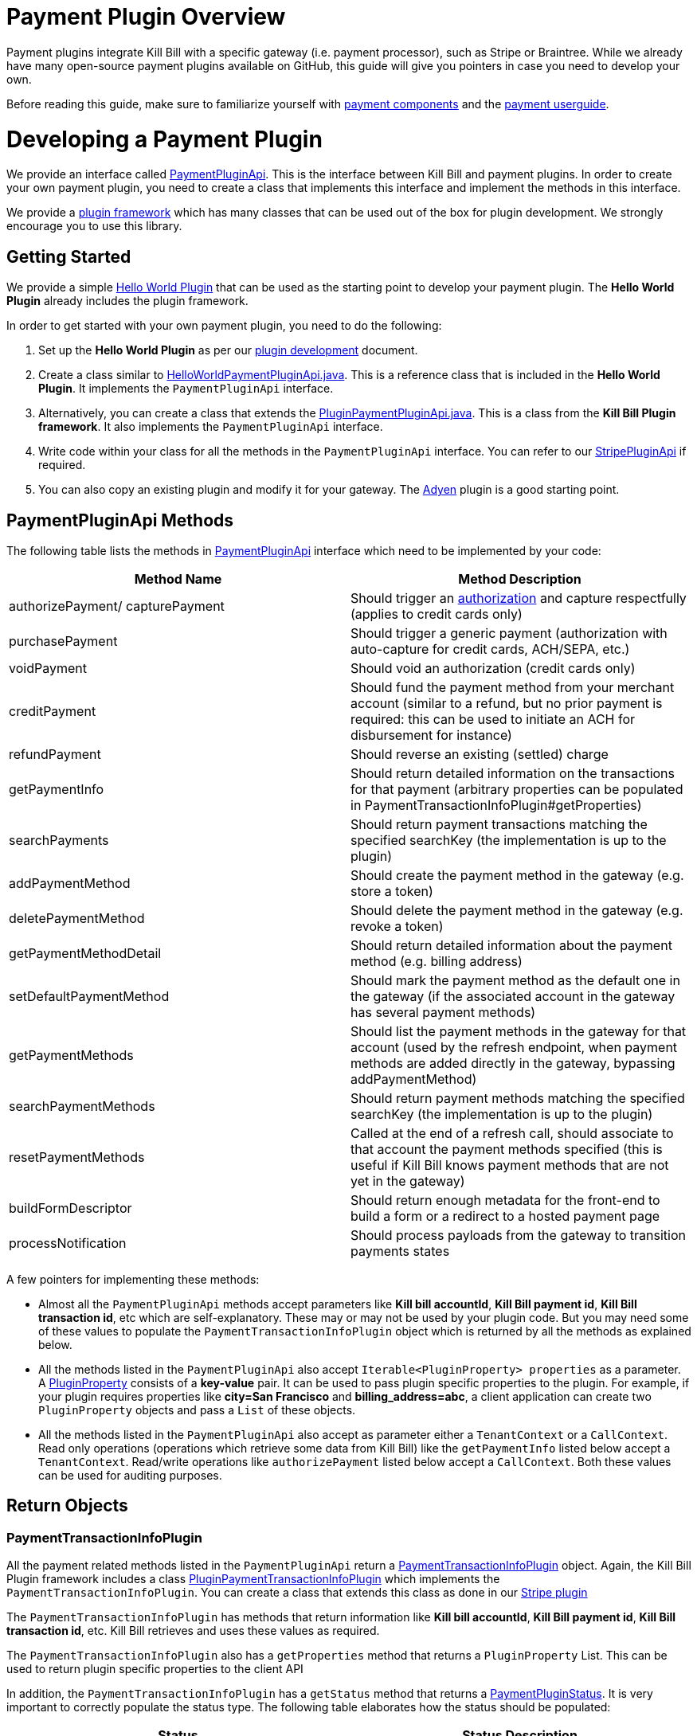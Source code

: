 = Payment Plugin Overview

Payment plugins integrate Kill Bill with a specific gateway (i.e. payment processor), such as Stripe or Braintree. While we already have many open-source payment plugins available on GitHub, this guide will give you pointers in case you need to develop your own.

Before reading this guide, make sure to familiarize yourself with https://docs.killbill.io/latest/userguide_subscription.html#components-payment[payment components] and the https://docs.killbill.io/latest/userguide_payment.html[payment userguide].

= Developing a Payment Plugin

We provide an interface called https://github.com/killbill/killbill-plugin-api/blob/master/payment/src/main/java/org/killbill/billing/payment/plugin/api/PaymentPluginApi.java[PaymentPluginApi]. This is the interface between Kill Bill and payment plugins. In order to create your own payment plugin, you need to create a class that implements this interface and implement the methods in this interface.

We provide a https://github.com/killbill/killbill-plugin-framework-java[plugin framework] which has many classes that can be used out of the box for plugin development. We strongly encourage you to use this library.  

== Getting Started

We provide a simple https://github.com/killbill/killbill-hello-world-java-plugin[Hello World Plugin] that can be used as the starting point to develop your payment plugin. 
The *Hello World Plugin* already includes the plugin framework. 

In order to get started with your own payment plugin, you need to do the following:

. Set up the *Hello World Plugin*  as per our https://docs.killbill.io/latest/plugin_development.html#_java_plugins[plugin development] document.

. Create a class similar to https://github.com/killbill/killbill-hello-world-java-plugin/blob/719779b1ea25c14928e92996b6aa21cc9bf8d4fe/src/main/java/org/killbill/billing/plugin/helloworld/HelloWorldPaymentPluginApi.java[HelloWorldPaymentPluginApi.java]. This is a reference class that is included in the *Hello World Plugin*. It implements the `PaymentPluginApi` interface.

. Alternatively, you can create a class that extends the https://github.com/killbill/killbill-plugin-framework-java/blob/6bc92fa3f7f091304499fb78df901ecb03fdaf47/src/main/java/org/killbill/billing/plugin/api/payment/PluginPaymentPluginApi.java[PluginPaymentPluginApi.java]. This is a class from the *Kill Bill Plugin framework*. It also implements the `PaymentPluginApi` interface.
. Write code within your class for all the methods in the `PaymentPluginApi` interface. You can  refer to our https://github.com/killbill/killbill-stripe-plugin/blob/657482f82949f08d4d317be8eb159855e7aad6f7/src/main/java/org/killbill/billing/plugin/stripe/StripePaymentPluginApi.java[StripePluginApi] if required.

. You can also copy an existing plugin and modify it for your gateway. The https://github.com/killbill/killbill-adyen-plugin[Adyen] plugin is a good starting point.


== PaymentPluginApi Methods

The following table lists the methods in https://github.com/killbill/killbill-plugin-api/blob/master/payment/src/main/java/org/killbill/billing/payment/plugin/api/PaymentPluginApi.java[PaymentPluginApi] interface which need to be implemented by your code:

|===
|Method Name | Method Description

|authorizePayment/ capturePayment
|Should trigger an https://en.wikipedia.org/wiki/Authorization_hold[authorization] and capture respectfully (applies to credit cards only)
|purchasePayment
|Should trigger a generic payment (authorization with auto-capture for credit cards, ACH/SEPA, etc.)
|voidPayment
|Should void an authorization (credit cards only)
|creditPayment
|Should fund the payment method from your merchant account (similar to a refund, but no prior payment is required: this can be used to initiate an ACH for disbursement for instance)
|refundPayment
|Should reverse an existing (settled) charge
|getPaymentInfo
|Should return detailed information on the transactions for that payment (arbitrary properties can be populated in PaymentTransactionInfoPlugin#getProperties)
|searchPayments
|Should return payment transactions matching the specified searchKey (the implementation is up to the plugin)
|addPaymentMethod
|Should create the payment method in the gateway (e.g. store a token)
|deletePaymentMethod
|Should delete the payment method in the gateway (e.g. revoke a token)
|getPaymentMethodDetail
|Should return detailed information about the payment method (e.g. billing address)
|setDefaultPaymentMethod
|Should mark the payment method as the default one in the gateway (if the associated account in the gateway has several payment methods)
|getPaymentMethods
|Should list the payment methods in the gateway for that account (used by the refresh endpoint, when payment methods are added directly in the gateway, bypassing addPaymentMethod)
|searchPaymentMethods
|Should return payment methods matching the specified searchKey (the implementation is up to the plugin)
|resetPaymentMethods
|Called at the end of a refresh call, should associate to that account the payment methods specified (this is useful if Kill Bill knows payment methods that are not yet in the gateway)
|buildFormDescriptor
|Should return enough metadata for the front-end to build a form or a redirect to a hosted payment page
|processNotification
|Should process payloads from the gateway to transition payments states
|===

A few pointers for implementing these methods:

* Almost all the `PaymentPluginApi` methods accept parameters like  *Kill bill accountId*, *Kill Bill payment id*, *Kill Bill transaction id*, etc which are self-explanatory. These may or may not be used by your plugin code. But you may need some of these values to populate the `PaymentTransactionInfoPlugin` object which is returned by all the methods as explained below. 

* All the methods listed in the `PaymentPluginApi` also accept `Iterable<PluginProperty> properties` as a parameter. A https://github.com/killbill/killbill-api/blob/4ae1c343a593de937415e21feecb9f5405037fa3/src/main/java/org/killbill/billing/payment/api/PluginProperty.java[PluginProperty] consists of a *key-value* pair. It can be used to pass plugin specific properties to the plugin. For example, if your plugin requires properties like *city=San Francisco* and *billing_address=abc*, a client application  can create two `PluginProperty` objects  and pass a `List` of these objects.

* All the methods listed in the `PaymentPluginApi` also accept as parameter either a `TenantContext` or a `CallContext`.  Read only operations (operations which retrieve some data from Kill Bill) like the `getPaymentInfo` listed below accept a `TenantContext`. Read/write operations like `authorizePayment` listed below accept a `CallContext`. Both these values can be used for auditing purposes. 

== Return Objects

=== PaymentTransactionInfoPlugin 

All the payment related methods listed in the `PaymentPluginApi` return a https://github.com/killbill/killbill-api/blob/4ae1c343a593de937415e21feecb9f5405037fa3/src/main/java/org/killbill/billing/payment/plugin/api/PaymentTransactionInfoPlugin.java[PaymentTransactionInfoPlugin] object. Again, the Kill Bill Plugin framework includes a class https://github.com/killbill/killbill-plugin-framework-java/blob/46d94fbeb1cf089aa04e62cfecf751ca47032023/src/main/java/org/killbill/billing/plugin/api/payment/PluginPaymentTransactionInfoPlugin.java[ PluginPaymentTransactionInfoPlugin] which implements the `PaymentTransactionInfoPlugin`. You can create a class that extends this class as done in our https://github.com/killbill/killbill-stripe-plugin/blob/657482f82949f08d4d317be8eb159855e7aad6f7/src/main/java/org/killbill/billing/plugin/stripe/StripePaymentTransactionInfoPlugin.java[Stripe plugin]

The `PaymentTransactionInfoPlugin` has methods that return information like *Kill bill accountId*, *Kill Bill payment id*, *Kill Bill transaction id*, etc. Kill Bill  retrieves and uses these values as required.

The  `PaymentTransactionInfoPlugin` also has a `getProperties` method that returns a `PluginProperty` List. This can be used to return plugin specific properties to the client API 

In addition, the `PaymentTransactionInfoPlugin` has a `getStatus` method that returns a  https://github.com/killbill/killbill-api/blob/4ae1c343a593de937415e21feecb9f5405037fa3/src/main/java/org/killbill/billing/payment/plugin/api/PaymentPluginStatus.java[PaymentPluginStatus].  It is very important to correctly populate the status type. The following table elaborates how the status should be populated:

|===
|Status | Status Description

|PROCESSED
|Indicates that the payment is successful
|ERROR
|Indicates that the payment is rejected by the gateway (insufficient funds, fails AVS check, fraud detected, etc.)
|PENDING
|Indicates that the payment requires a completion step (3D-S verification, HPP, etc.)
|CANCELED
|Indicates that the gateway wasn't contacted (DNS error, SSL handshake error, socket connect timeout, etc.)
|UNDEFINED
|Should be used for all other cases (socket read timeout, 500 returned, etc.)
|===


Kill Bill has a https://docs.killbill.io/latest/userguide_payment.html#_janitor[Janitor] system in place that attempts to fix *PENDING* and *UNKNOWN* states . It polls the plugin via `PaymentPluginApi#getPaymentInfo` method. If the plugin subsequently returns *PROCESSED* , the Janitor updates the internal payment state as well as invoice balance, etc.) accordingly

The Janitor matches the internal transactions against plugin transactions via the *transaction id*: make sure `PaymentTransactionInfoPlugin#getKbTransactionPaymentId` is correctly implemented.

You should try to avoid *UNDEFINED* as much as possible, because it is the only case where Kill Bill cannot retry payments (since the payment may or may not have happened).




== Plugin Activation

When a payment operation occurs, Kil Bill will chose which payment plugin to go to based on the `paymentMethodId` specified. The `paymentMethodId` will map to an specific payment method, which in turns contains the name of the plugin to chose for the payment.

